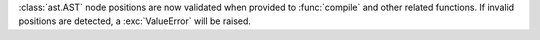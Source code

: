 :class:`ast.AST` node positions are now validated when provided to
:func:`compile` and other related functions. If invalid positions are
detected, a :exc:`ValueError` will be raised.
